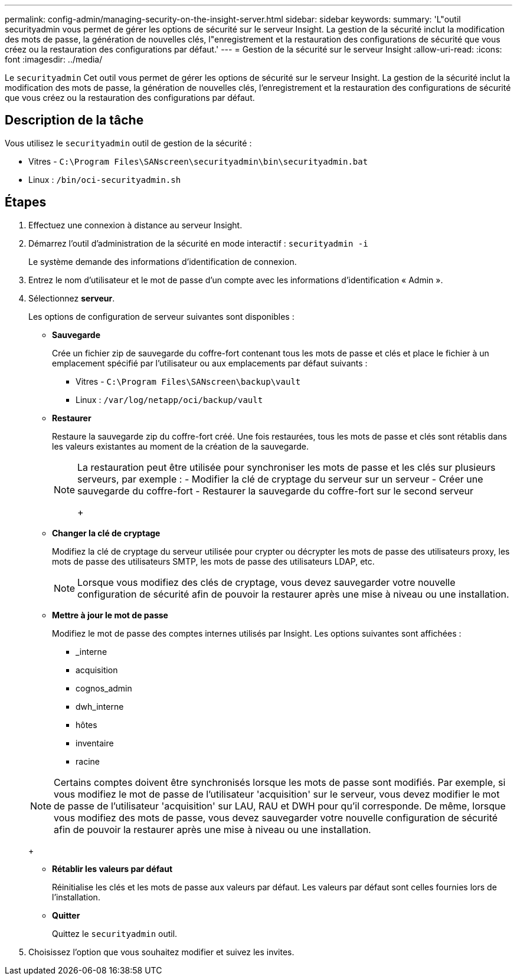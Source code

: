 ---
permalink: config-admin/managing-security-on-the-insight-server.html 
sidebar: sidebar 
keywords:  
summary: 'L"outil securityadmin vous permet de gérer les options de sécurité sur le serveur Insight. La gestion de la sécurité inclut la modification des mots de passe, la génération de nouvelles clés, l"enregistrement et la restauration des configurations de sécurité que vous créez ou la restauration des configurations par défaut.' 
---
= Gestion de la sécurité sur le serveur Insight
:allow-uri-read: 
:icons: font
:imagesdir: ../media/


[role="lead"]
Le `securityadmin` Cet outil vous permet de gérer les options de sécurité sur le serveur Insight. La gestion de la sécurité inclut la modification des mots de passe, la génération de nouvelles clés, l'enregistrement et la restauration des configurations de sécurité que vous créez ou la restauration des configurations par défaut.



== Description de la tâche

Vous utilisez le `securityadmin` outil de gestion de la sécurité :

* Vitres - `C:\Program Files\SANscreen\securityadmin\bin\securityadmin.bat`
* Linux : `/bin/oci-securityadmin.sh`




== Étapes

. Effectuez une connexion à distance au serveur Insight.
. Démarrez l'outil d'administration de la sécurité en mode interactif : `securityadmin -i`
+
Le système demande des informations d'identification de connexion.

. Entrez le nom d'utilisateur et le mot de passe d'un compte avec les informations d'identification « Admin ».
. Sélectionnez *serveur*.
+
Les options de configuration de serveur suivantes sont disponibles :

+
** *Sauvegarde*
+
Crée un fichier zip de sauvegarde du coffre-fort contenant tous les mots de passe et clés et place le fichier à un emplacement spécifié par l'utilisateur ou aux emplacements par défaut suivants :

+
*** Vitres - `C:\Program Files\SANscreen\backup\vault`
*** Linux : `/var/log/netapp/oci/backup/vault`


** *Restaurer*
+
Restaure la sauvegarde zip du coffre-fort créé. Une fois restaurées, tous les mots de passe et clés sont rétablis dans les valeurs existantes au moment de la création de la sauvegarde.

+
[NOTE]
====
La restauration peut être utilisée pour synchroniser les mots de passe et les clés sur plusieurs serveurs, par exemple : - Modifier la clé de cryptage du serveur sur un serveur - Créer une sauvegarde du coffre-fort - Restaurer la sauvegarde du coffre-fort sur le second serveur

+

====
** *Changer la clé de cryptage*
+
Modifiez la clé de cryptage du serveur utilisée pour crypter ou décrypter les mots de passe des utilisateurs proxy, les mots de passe des utilisateurs SMTP, les mots de passe des utilisateurs LDAP, etc.

+
[NOTE]
====
Lorsque vous modifiez des clés de cryptage, vous devez sauvegarder votre nouvelle configuration de sécurité afin de pouvoir la restaurer après une mise à niveau ou une installation.

====
** *Mettre à jour le mot de passe*
+
Modifiez le mot de passe des comptes internes utilisés par Insight. Les options suivantes sont affichées :

+
*** _interne
*** acquisition
*** cognos_admin
*** dwh_interne
*** hôtes
*** inventaire
*** racine




+
[NOTE]
====
Certains comptes doivent être synchronisés lorsque les mots de passe sont modifiés. Par exemple, si vous modifiez le mot de passe de l'utilisateur 'acquisition' sur le serveur, vous devez modifier le mot de passe de l'utilisateur 'acquisition' sur LAU, RAU et DWH pour qu'il corresponde. De même, lorsque vous modifiez des mots de passe, vous devez sauvegarder votre nouvelle configuration de sécurité afin de pouvoir la restaurer après une mise à niveau ou une installation.

====
+
** *Rétablir les valeurs par défaut*
+
Réinitialise les clés et les mots de passe aux valeurs par défaut. Les valeurs par défaut sont celles fournies lors de l'installation.

** *Quitter*
+
Quittez le `securityadmin` outil.



. Choisissez l'option que vous souhaitez modifier et suivez les invites.

